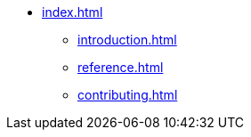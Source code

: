 * xref:index.adoc[]
** xref:introduction.adoc[]
** xref:reference.adoc[]
** xref:contributing.adoc[]
